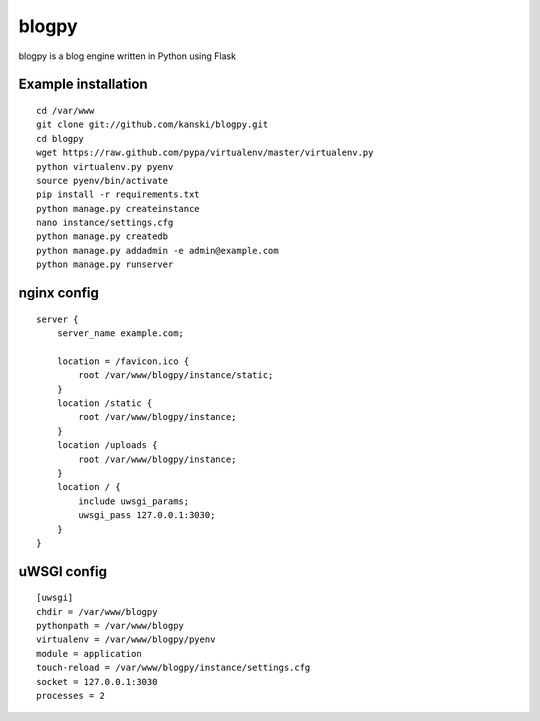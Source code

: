 blogpy
#########

blogpy is a blog engine written in Python using Flask

Example installation
--------------------
::

    cd /var/www
    git clone git://github.com/kanski/blogpy.git
    cd blogpy
    wget https://raw.github.com/pypa/virtualenv/master/virtualenv.py
    python virtualenv.py pyenv
    source pyenv/bin/activate
    pip install -r requirements.txt
    python manage.py createinstance
    nano instance/settings.cfg
    python manage.py createdb
    python manage.py addadmin -e admin@example.com
    python manage.py runserver

nginx config
------------
::

    server {
        server_name example.com;

        location = /favicon.ico {
            root /var/www/blogpy/instance/static;
        }
        location /static {
            root /var/www/blogpy/instance;
        }
        location /uploads {
            root /var/www/blogpy/instance;
        }
        location / {
            include uwsgi_params;
            uwsgi_pass 127.0.0.1:3030;
        }
    }

uWSGI config
------------
::

    [uwsgi]
    chdir = /var/www/blogpy
    pythonpath = /var/www/blogpy
    virtualenv = /var/www/blogpy/pyenv
    module = application
    touch-reload = /var/www/blogpy/instance/settings.cfg
    socket = 127.0.0.1:3030
    processes = 2
